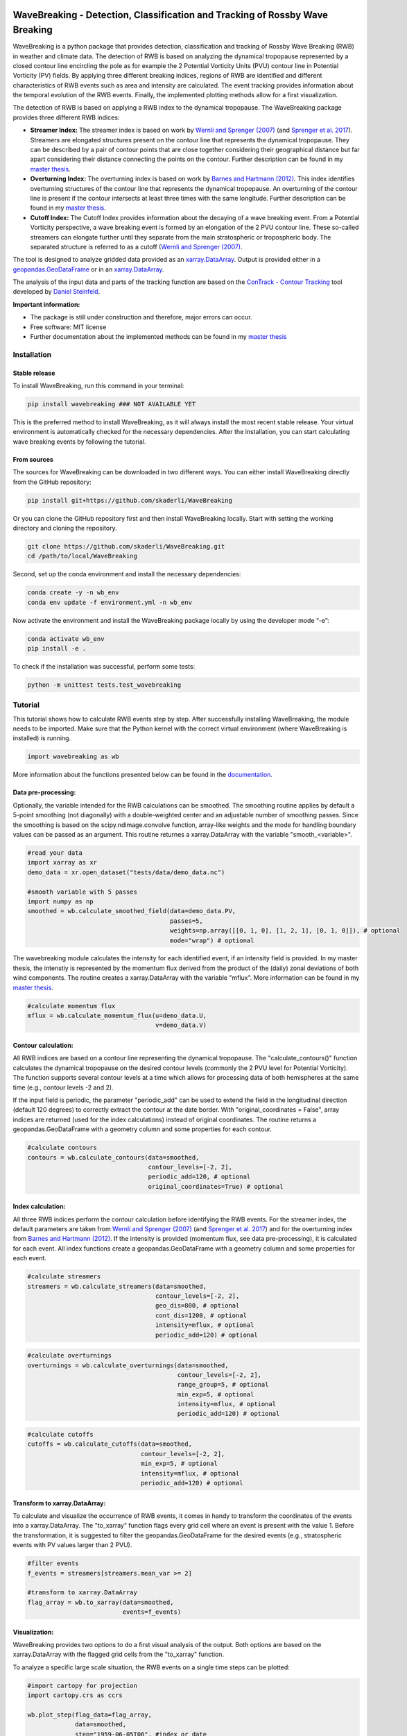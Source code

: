 .. image:: https://img.shields.io/pypi/v/wavebreaking.svg
        :target: https://pypi.python.org/pypi/wavebreaking
        
.. image:: https://img.shields.io/github/license/skaderli/wavebreaking
        :target: https://github.com/skaderli/wavebreaking/blob/master/LICENSE
        :alt: License
        
.. image:: https://readthedocs.org/projects/wavebreaking/badge/?version=latest
        :target: https://wavebreaking.readthedocs.io/en/latest/?version=latest
        :alt: Documentation Status
        
.. image:: https://www.codefactor.io/repository/github/skaderli/wavebreaking/badge
   :target: https://www.codefactor.io/repository/github/skaderli/wavebreaking
   :alt: CodeFactor

============
WaveBreaking - Detection, Classification and Tracking of Rossby Wave Breaking
============

.. image:: docs/figures/readme.gif
    :alt: readme gif

.. start_intro
        
WaveBreaking is a python package that provides detection, classification and tracking of Rossby Wave Breaking (RWB) in weather and climate data. The detection of RWB is based on analyzing the dynamical tropopause represented by a closed contour line encircling the pole as for example the 2 Potential Vorticity Units (PVU) contour line in Potential Vorticity (PV) fields. By applying three different breaking indices, regions of RWB are identified and different characteristics of RWB events such as area and intensity are calculated. The event tracking provides information about the temporal evolution of the RWB events. Finally, the implemented plotting methods allow for a first visualization. 

The detection of RWB is based on applying a RWB index to the dynamical tropopause. The WaveBreaking package provides three different RWB indices:

* **Streamer Index:** The streamer index is based on work by `Wernli and Sprenger (2007)`_ (and `Sprenger et al. 2017`_). Streamers are elongated structures present on the contour line that represents the dynamical tropopause. They can be described by a pair of contour points that are close together considering their geographical distance but far apart considering their distance connecting the points on the contour. Further description can be found in my `master thesis <https://occrdata.unibe.ch/students/theses/msc/406.pdf>`_.

* **Overturning Index:** The overturning index is based on work by `Barnes and Hartmann (2012)`_. This index identifies overturning structures of the contour line that represents the dynamical tropopause. An overturning of the contour line is present if the contour intersects at least three times with the same longitude. Further description can be found in my `master thesis <https://occrdata.unibe.ch/students/theses/msc/406.pdf>`_.

* **Cutoff Index:** The Cutoff Index provides information about the decaying of a wave breaking event. From a Potential Vorticity perspective, a wave breaking event is formed by an elongation of the 2 PVU contour line. These so-called streamers can elongate further until they separate from the main stratospheric or tropospheric body. The separated structure is referred to as a cutoff (`Wernli and Sprenger (2007)`_.

.. _`Wernli and Sprenger (2007)`: https://journals.ametsoc.org/view/journals/atsc/64/5/jas3912.1.xml
.. _`Sprenger et al. 2017`: https://journals.ametsoc.org/view/journals/bams/98/8/bams-d-15-00299.1.xml
.. _`Barnes and Hartmann (2012)`: https://agupubs.onlinelibrary.wiley.com/doi/full/10.1029/2012JD017469

The tool is designed to analyze gridded data provided as an `xarray.DataArray <https://docs.xarray.dev/en/stable/generated/xarray.DataArray.html>`_. Output is provided either in a `geopandas.GeoDataFrame <https://geopandas.org/en/stable/docs/reference/api/geopandas.GeoDataFrame.html>`_ or in an `xarray.DataArray <https://docs.xarray.dev/en/stable/generated/xarray.DataArray.html>`_.

The analysis of the input data and parts of the tracking function are based on the `ConTrack - Contour Tracking <https://github.com/steidani/ConTrack>`_ tool developed by `Daniel Steinfeld <https://github.com/steidani>`_. 

**Important information:**

* The package is still under construction and therefore, major errors can occur. 
* Free software: MIT license
* Further documentation about the implemented methods can be found in my `master thesis <https://occrdata.unibe.ch/students/theses/msc/406.pdf>`_

.. end_intro

.. start_installation

Installation
----------

Stable release
~~~~~~~~
To install WaveBreaking, run this command in your terminal:
 
..  code-block:: 

        pip install wavebreaking ### NOT AVAILABLE YET

This is the preferred method to install WaveBreaking, as it will always install the most recent stable release. 
Your virtual environment is automatically checked for the necessary dependencies. 
After the installation, you can start calculating wave breaking events by following the tutorial.

From sources
~~~~~~~~

The sources for WaveBreaking can be downloaded in two different ways. You can either install WaveBreaking directly from the GitHub repository:

..  code-block:: 

        pip install git+https://github.com/skaderli/WaveBreaking

Or you can clone the GitHub repository first and then install WaveBreaking locally. Start with setting the working directory and cloning the repository.

..  code-block:: 

        git clone https://github.com/skaderli/WaveBreaking.git
        cd /path/to/local/WaveBreaking

Second, set up the conda environment and install the necessary dependencies:

..  code-block:: 

        conda create -y -n wb_env
        conda env update -f environment.yml -n wb_env

Now activate the environment and install the WaveBreaking package locally by using the developer mode “-e”:

.. code-block::

        conda activate wb_env
        pip install -e .

To check if the installation was successful, perform some tests:

.. code-block::
 
        python -m unittest tests.test_wavebreaking
        
.. end_installation

.. start_tutorial_part1

Tutorial
--------

This tutorial shows how to calculate RWB events step by step. After successfully installing WaveBreaking, the module needs to be imported. Make sure that the Python kernel with the correct virtual environment (where WaveBreaking is installed) is running.

.. code-block:: python

        import wavebreaking as wb
        
More information about the functions presented below can be found in the `documentation <https://wavebreaking.readthedocs.io/en/latest/modules.html>`_.
   
Data pre-processing:
~~~~~~~~~~       

Optionally, the variable intended for the RWB calculations can be smoothed. The smoothing routine applies by default a 5-point smoothing (not diagonally) with a double-weighted center and an adjustable number of smoothing passes. Since the smoothing is based on the scipy.ndimage.convolve function, array-like weights and the mode for handling boundary values can be passed as an argument. This routine returnes a xarray.DataArray with the variable "smooth_<variable>". 

.. code-block:: python

        #read your data
        import xarray as xr
        demo_data = xr.open_dataset("tests/data/demo_data.nc")

        #smooth variable with 5 passes
        import numpy as np
        smoothed = wb.calculate_smoothed_field(data=demo_data.PV, 
                                               passes=5,
                                               weights=np.array([[0, 1, 0], [1, 2, 1], [0, 1, 0]]), # optional
                                               mode="wrap") # optional
        
The wavebreaking module calculates the intensity for each identified event, if an intensity field is provided. In my master thesis, the intenstiy is represented by the momentum flux derived from the product of the (daily) zonal deviations of both wind components. The routine creates a xarray.DataArray with the variable "mflux". More information can be found in my `master thesis <https://occrdata.unibe.ch/students/theses/msc/406.pdf>`_.

.. code-block:: python

        #calculate momentum flux
        mflux = wb.calculate_momentum_flux(u=demo_data.U, 
                                           v=demo_data.V)
        
                                   
Contour calculation:
~~~~~~~~~~
       
All RWB indices are based on a contour line representing the dynamical tropopause. The "calculate_contours()" function calculates the dynamical tropopause on the desired contour levels (commonly the 2 PVU level for Potential Vorticity). The function supports several contour levels at a time which allows for processing data of both hemispheres at the same time (e.g., contour levels -2 and 2). 

If the input field is periodic, the parameter "periodic_add" can be used to extend the field in the longitudinal direction (default 120 degrees) to correctly extract the contour at the date border. With "original_coordinates = False", array indices are returned (used for the index calculations) instead of original coordinates. The routine returns a geopandas.GeoDataFrame with a geometry column and some properties for each contour. 

.. code-block:: python

        #calculate contours
        contours = wb.calculate_contours(data=smoothed, 
                                         contour_levels=[-2, 2], 
                                         periodic_add=120, # optional
                                         original_coordinates=True) # optional
        

Index calculation:
~~~~~~~~~~

All three RWB indices perform the contour calculation before identifying the RWB events. For the streamer index, the default parameters are taken from `Wernli and Sprenger (2007)`_ (and `Sprenger et al. 2017`_) and for the overturning index from `Barnes and Hartmann (2012)`_. If the intensity is provided (momentum flux, see data pre-processing), it is calculated for each event. All index functions create a geopandas.GeoDataFrame with a geometry column and some properties for each event. 

.. code-block:: python

        #calculate streamers
        streamers = wb.calculate_streamers(data=smoothed, 
                                           contour_levels=[-2, 2], 
                                           geo_dis=800, # optional
                                           cont_dis=1200, # optional
                                           intensity=mflux, # optional
                                           periodic_add=120) # optional
                            
.. code-block:: python                  

        #calculate overturnings
        overturnings = wb.calculate_overturnings(data=smoothed, 
                                                 contour_levels=[-2, 2], 
                                                 range_group=5, # optional
                                                 min_exp=5, # optional
                                                 intensity=mflux, # optional
                                                 periodic_add=120) # optional
        
.. code-block:: python
 
        #calculate cutoffs
        cutoffs = wb.calculate_cutoffs(data=smoothed, 
                                       contour_levels=[-2, 2], 
                                       min_exp=5, # optional
                                       intensity=mflux, # optional
                                       periodic_add=120) # optional


Transform to xarray.DataArray:
~~~~~~~~~~

To calculate and visualize the occurrence of RWB events, it comes in handy to transform the coordinates of the events into a xarray.DataArray. The "to_xarray" function flags every grid cell where an event is present with the value 1. Before the transformation, it is suggested to filter the geopandas.GeoDataFrame for the desired events (e.g., stratospheric events with PV values larger than 2 PVU).

.. code-block:: python

        #filter events
        f_events = streamers[streamers.mean_var >= 2]
        
        #transform to xarray.DataArray
        flag_array = wb.to_xarray(data=smoothed, 
                                  events=f_events)

        
Visualization: 
~~~~~~~~~~

WaveBreaking provides two options to do a first visual analysis of the output. Both options are based on the xarray.DataArray with the flagged grid cells from the "to_xarray" function. 

To analyze a specific large scale situation, the RWB events on a single time steps can be plotted:

.. code-block:: python

        #import cartopy for projection
        import cartopy.crs as ccrs
        
        wb.plot_step(flag_data=flag_array, 
                     data=smoothed, 
                     step="1959-06-05T06", #index or date
                     contour_level=[-2, 2], # optional
                     proj=ccrs.PlateCarree(), # optional
                     size=(12,8), # optional
                     periodic=True, # optional
                     labels=True,# optional
                     levels=None, # optional
                     cmap="Blues", # optional
                     color_events="gold", # optional
                     title="") # optional

.. end_tutorial_part1

.. image:: https://github.com/skaderli/WaveBreaking/blob/main/docs/figures/plot_step.png
    :alt: plot step 
    
.. start_tutorial_part2  
    
The analyze Rossby wave breaking from a climatological perspective, the occurrence (for specific seasons) can be plotted:

.. code-block:: python

        wb.plot_clim(flag_data=flag_array, 
                     seasons=None, # optional
                     proj=ccrs.PlateCarree(), # optional
                     size=(12,8), # optional
                     smooth_passes=0, # optional
                     periodic=True, # optional
                     labels=True, # optional
                     levels=None, # optional
                     cmap=None, # optional
                     title="") # optional

.. end_tutorial_part2

.. image:: docs/figures/plot_climatology.png
    :alt: plot climatology 

.. start_tutorial_part3
    
Event tracking:
~~~~~~~~~~~

Last but not least, the WaveBreaking provides a routine to track events over time. Events that overlap between two time steps receive the same label. Again, it is suggested to filter the events first. This routine adds a column "label" to the events geopandas.GeoDataFrame.

.. code-block:: python

        #filter events
        f_events = streamers[streamers.mean_var >= 2] #use every second event for clarity

        #track events
        wb.event_tracking(events = f_events, 
                          time_range = 24) #time range for temporal tracking in hours

The result can be visualized by plotting the paths of the tracked events:

.. code-block:: python
        
        wb.plot_tracks(data=smoothed,
                       events=f_events,  
                       proj=ccrs.PlateCarree(), # optional
                       size=(12,8), # optional
                       min_path=0, # optional
                       plot_events=False, # optional
                       labels=True, # optional
                       title="") # optional
                       
                  
.. end_tutorial_part3
 
.. image:: docs/figures/plot_tracks.png
    :alt: plot tracks

Credits
-------

* The installation guide is to some extend based on the `ConTrack - Contour Tracking <https://github.com/steidani/ConTrack>`_ tool developed by `Daniel Steinfeld <https://github.com/steidani>`_. 

* This package was created with Cookiecutter_ and the `audreyr/cookiecutter-pypackage`_ project template.

.. _Cookiecutter: https://github.com/audreyr/cookiecutter
.. _`audreyr/cookiecutter-pypackage`: https://github.com/audreyr/cookiecutter-pypackage

